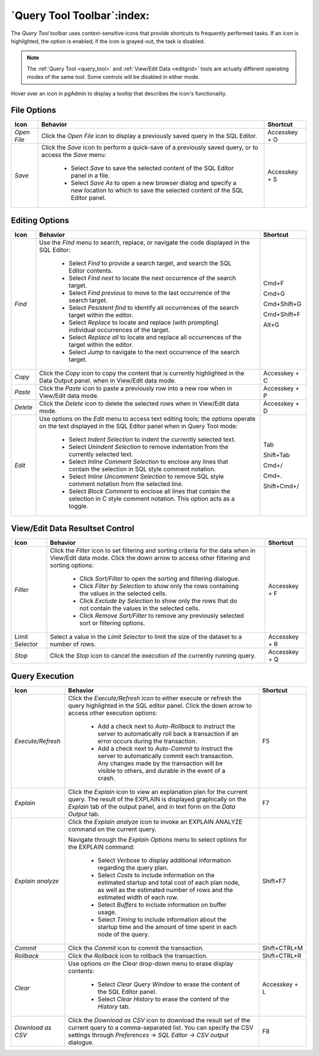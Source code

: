 .. _query_tool_toolbar:

***************************
`Query Tool Toolbar`:index:
***************************

The *Query Tool* toolbar uses context-sensitive icons that provide shortcuts to
frequently performed tasks. If an icon is highlighted, the option is enabled;
if the icon is grayed-out, the task is disabled.

.. note:: The :ref:`Query Tool <query_tool>` and
    :ref:`View/Edit Data <editgrid>` tools are actually different operating
    modes of the same tool. Some controls will be disabled in either mode.

.. image:: images/query_toolbar.png
    :alt: Query tool toolbar
    :align: center

Hover over an icon in pgAdmin to display a tooltip that describes the icon's
functionality.

File Options
************

.. table::
   :class: longtable

   +----------------------+---------------------------------------------------------------------------------------------------+----------------+
   | Icon                 | Behavior                                                                                          | Shortcut       |
   +======================+===================================================================================================+================+
   | *Open File*          | Click the *Open File* icon to display a previously saved query in the SQL Editor.                 | Accesskey + O  |
   +----------------------+---------------------------------------------------------------------------------------------------+----------------+
   | *Save*               | Click the *Save* icon to perform a quick-save of a previously saved query, or to access the       | Accesskey + S  |
   |                      | *Save* menu:                                                                                      |                |
   |                      |                                                                                                   |                |
   |                      |  * Select *Save* to save the selected content of the SQL Editor panel in a  file.                 |                |
   |                      |                                                                                                   |                |
   |                      |  * Select *Save As* to open a new browser dialog and specify a new location to which to save the  |                |
   |                      |    selected content of the SQL Editor panel.                                                      |                |
   +----------------------+---------------------------------------------------------------------------------------------------+----------------+

Editing Options
***************

.. table::
   :class: longtable

   +----------------------+---------------------------------------------------------------------------------------------------+----------------+
   | Icon                 | Behavior                                                                                          | Shortcut       |
   +======================+===================================================================================================+================+
   | *Find*               | Use the *Find* menu to search, replace, or navigate the code displayed in the SQL Editor:         |                |
   |                      |                                                                                                   |                |
   |                      |  * Select *Find* to provide a search target, and search the SQL Editor contents.                  | Cmd+F          |
   |                      |                                                                                                   |                |
   |                      |  * Select *Find next* to locate the next occurrence of the search target.                         | Cmd+G          |
   |                      |                                                                                                   |                |
   |                      |  * Select *Find previous* to move to the last occurrence of the search target.                    | Cmd+Shift+G    |
   |                      |                                                                                                   |                |
   |                      |  * Select *Pesistent find* to identify all occurrences of the search target within the editor.    |                |
   |                      |                                                                                                   |                |
   |                      |  * Select *Replace* to locate and replace (with prompting) individual occurrences of the target.  | Cmd+Shift+F    |
   |                      |                                                                                                   |                |
   |                      |  * Select *Replace all* to locate and replace all occurrences of the target within the editor.    |                |
   |                      |                                                                                                   |                |
   |                      |  * Select *Jump* to navigate to the next occurrence of the search target.                         | Alt+G          |
   +----------------------+---------------------------------------------------------------------------------------------------+----------------+
   | *Copy*               | Click the *Copy* icon to copy the content that is currently highlighted in the Data Output panel. | Accesskey + C  |
   |                      | when in View/Edit data mode.                                                                      |                |
   +----------------------+---------------------------------------------------------------------------------------------------+----------------+
   | *Paste*              | Click the *Paste* icon to paste a previously row into a new row when in View/Edit data mode.      | Accesskey + P  |
   +----------------------+---------------------------------------------------------------------------------------------------+----------------+
   | *Delete*             | Click the *Delete* icon to delete the selected rows when in View/Edit data mode.                  | Accesskey + D  |
   +----------------------+---------------------------------------------------------------------------------------------------+----------------+
   | *Edit*               | Use options on the *Edit* menu to access text editing tools; the options operate on the text      |                |
   |                      | displayed in the SQL Editor panel when in Query Tool mode:                                        |                |
   |                      |                                                                                                   |                |
   |                      |  * Select *Indent Selection* to indent the currently selected text.                               | Tab            |
   |                      |                                                                                                   |                |
   |                      |  * Select *Unindent Selection* to remove indentation from the currently selected text.            | Shift+Tab      |
   |                      |                                                                                                   |                |
   |                      |  * Select *Inline Comment Selection* to enclose any lines that contain the selection in           | Cmd+/          |
   |                      |    SQL style comment notation.                                                                    |                |
   |                      |                                                                                                   |                |
   |                      |  * Select *Inline Uncomment Selection* to remove SQL style comment notation from the              | Cmd+.          |
   |                      |    selected line.                                                                                 |                |
   |                      |                                                                                                   |                |
   |                      |  * Select *Block Comment* to enclose all lines that contain the selection in C style              | Shift+Cmd+/    |
   |                      |    comment notation.  This option acts as a toggle.                                               |                |
   +----------------------+---------------------------------------------------------------------------------------------------+----------------+

View/Edit Data Resultset Control
********************************

.. table::
   :class: longtable

   +----------------------+---------------------------------------------------------------------------------------------------+----------------+
   | Icon                 | Behavior                                                                                          | Shortcut       |
   +======================+===================================================================================================+================+
   | *Filter*             | Click the *Filter* icon to set filtering and sorting criteria for the data when in View/Edit data | Accesskey + F  |
   |                      | mode. Click the down arrow to access other filtering and sorting options:                         |                |
   |                      |                                                                                                   |                |
   |                      |  * Click *Sort/Filter* to open the sorting and filtering dialogue.                                |                |
   |                      |                                                                                                   |                |
   |                      |  * Click *Filter by Selection* to show only the rows containing the values in the selected cells. |                |
   |                      |                                                                                                   |                |
   |                      |  * Click *Exclude by Selection* to show only the rows that do not contain the values in the       |                |
   |                      |    selected cells.                                                                                |                |
   |                      |                                                                                                   |                |
   |                      |  * Click *Remove Sort/Filter* to remove any previously selected sort or filtering options.        |                |
   +----------------------+---------------------------------------------------------------------------------------------------+----------------+
   | Limit Selector       | Select a value in the *Limit Selector* to limit the size of the dataset to a number of rows.      | Accesskey + R  |
   +----------------------+---------------------------------------------------------------------------------------------------+----------------+
   | *Stop*               | Click the *Stop* icon to cancel the execution of the currently running query.                     | Accesskey + Q  |
   +----------------------+---------------------------------------------------------------------------------------------------+----------------+

Query Execution
***************

.. table::
   :class: longtable

   +----------------------+---------------------------------------------------------------------------------------------------+----------------+
   | Icon                 | Behavior                                                                                          | Shortcut       |
   +======================+===================================================================================================+================+
   | *Execute/Refresh*    | Click the *Execute/Refresh* icon to either execute or refresh the query highlighted in the SQL    | F5             |
   |                      | editor panel. Click the down arrow to access other execution options:                             |                |
   |                      |                                                                                                   |                |
   |                      |  * Add a check next to *Auto-Rollback* to instruct the server to automatically roll back a        |                |
   |                      |    transaction if an error occurs during the transaction.                                         |                |
   |                      |                                                                                                   |                |
   |                      |  * Add a check next to *Auto-Commit* to instruct the server to automatically commit each          |                |
   |                      |    transaction.  Any changes made by the transaction will be visible to others, and               |                |
   |                      |    durable in the event of a crash.                                                               |                |
   +----------------------+---------------------------------------------------------------------------------------------------+----------------+
   | *Explain*            | Click the *Explain* icon to view an explanation plan for the current query. The result of the     | F7             |
   |                      | EXPLAIN is displayed graphically on the *Explain* tab of the output panel, and in text            |                |
   |                      | form on the *Data Output* tab.                                                                    |                |
   +----------------------+---------------------------------------------------------------------------------------------------+----------------+
   | *Explain analyze*    | Click the *Explain analyze* icon to invoke an EXPLAIN ANALYZE command on the current query.       | Shift+F7       |
   |                      |                                                                                                   |                |
   |                      | Navigate through the *Explain Options* menu to select options for the EXPLAIN command:            |                |
   |                      |                                                                                                   |                |
   |                      |  * Select *Verbose* to display additional information regarding the query plan.                   |                |
   |                      |                                                                                                   |                |
   |                      |  * Select *Costs* to include information on the estimated startup and total cost of each          |                |
   |                      |    plan node, as well as the estimated number of rows and the estimated width of each             |                |
   |                      |    row.                                                                                           |                |
   |                      |                                                                                                   |                |
   |                      |  * Select *Buffers* to include information on buffer usage.                                       |                |
   |                      |                                                                                                   |                |
   |                      |  * Select *Timing* to include information about the startup time and the amount of time           |                |
   |                      |    spent in each node of the query.                                                               |                |
   +----------------------+---------------------------------------------------------------------------------------------------+----------------+
   | *Commit*             | Click the *Commit* icon to commit the transaction.                                                | Shift+CTRL+M   |
   +----------------------+---------------------------------------------------------------------------------------------------+----------------+
   | *Rollback*           | Click the *Rollback* icon to rollback the transaction.                                            | Shift+CTRL+R   |
   +----------------------+---------------------------------------------------------------------------------------------------+----------------+
   | *Clear*              | Use options on the *Clear* drop-down menu to erase display contents:                              | Accesskey + L  |
   |                      |                                                                                                   |                |
   |                      |  * Select *Clear Query Window* to erase the content of the SQL Editor panel.                      |                |
   |                      |                                                                                                   |                |
   |                      |  * Select *Clear History* to erase the content of the *History* tab.                              |                |
   +----------------------+---------------------------------------------------------------------------------------------------+----------------+
   | *Download as CSV*    | Click the *Download as CSV* icon to download the result set of the current query to a             | F8             |
   |                      | comma-separated list. You can specify the CSV settings through                                    |                |
   |                      | *Preferences -> SQL Editor -> CSV output* dialogue.                                               |                |
   +----------------------+---------------------------------------------------------------------------------------------------+----------------+
